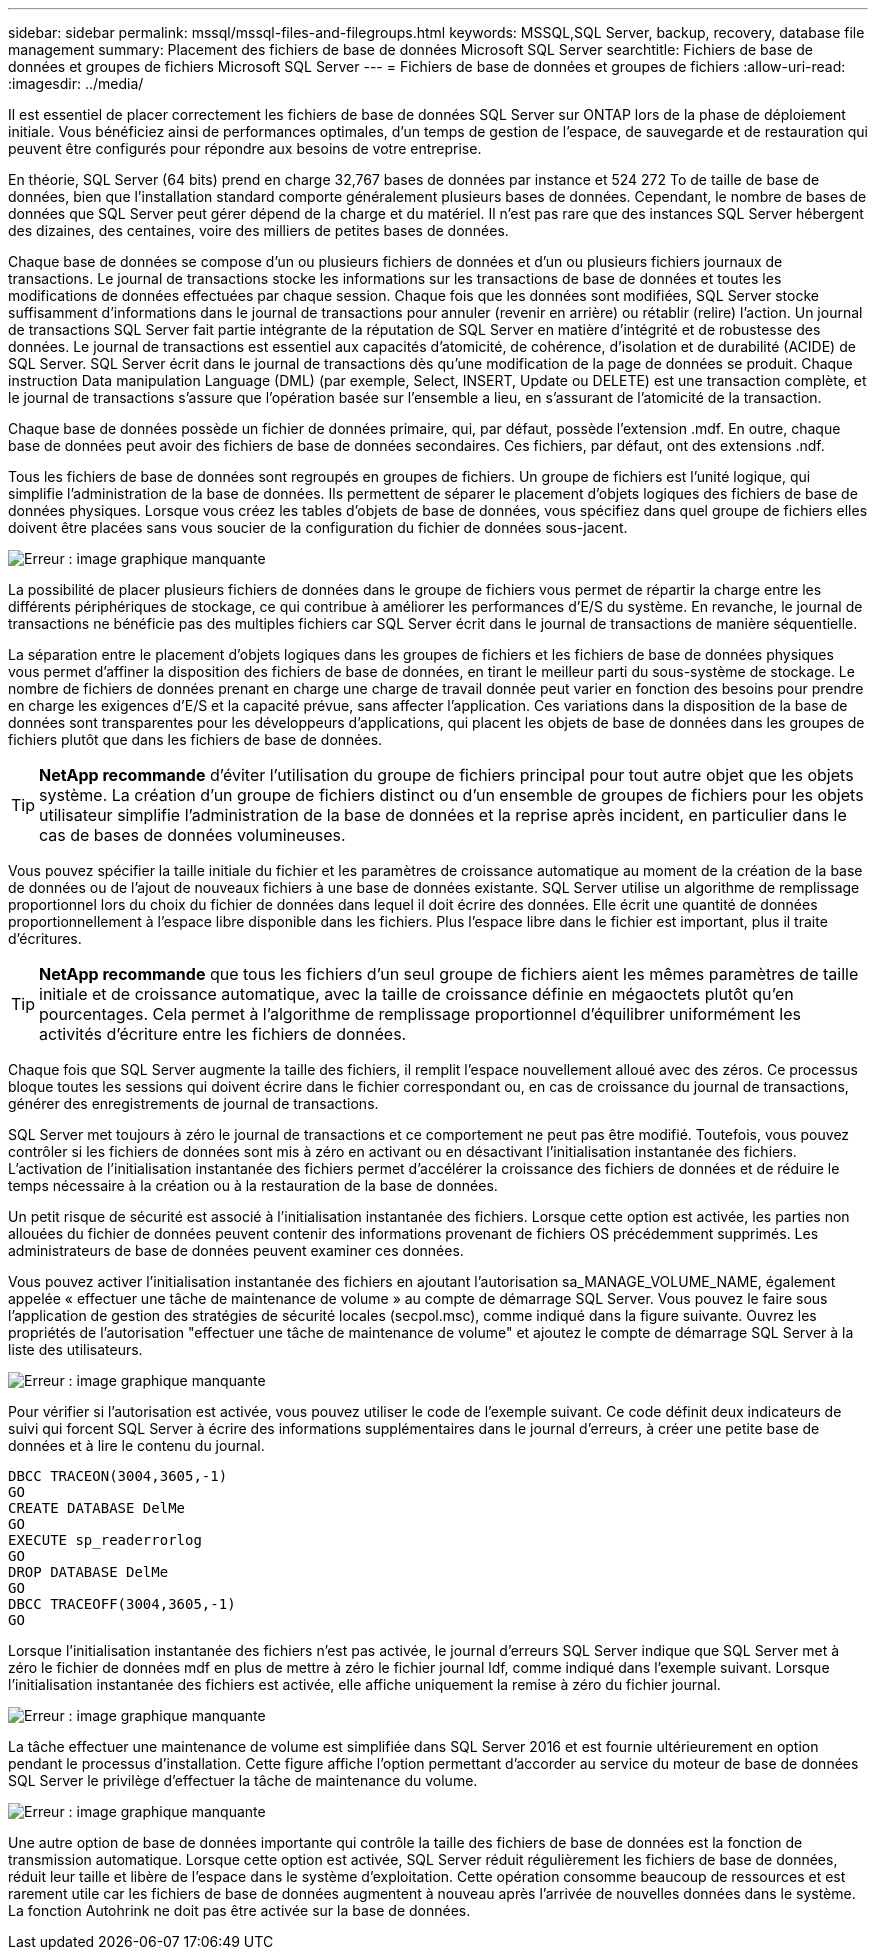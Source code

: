 ---
sidebar: sidebar 
permalink: mssql/mssql-files-and-filegroups.html 
keywords: MSSQL,SQL Server, backup, recovery, database file management 
summary: Placement des fichiers de base de données Microsoft SQL Server 
searchtitle: Fichiers de base de données et groupes de fichiers Microsoft SQL Server 
---
= Fichiers de base de données et groupes de fichiers
:allow-uri-read: 
:imagesdir: ../media/


[role="lead"]
Il est essentiel de placer correctement les fichiers de base de données SQL Server sur ONTAP lors de la phase de déploiement initiale. Vous bénéficiez ainsi de performances optimales, d'un temps de gestion de l'espace, de sauvegarde et de restauration qui peuvent être configurés pour répondre aux besoins de votre entreprise.

En théorie, SQL Server (64 bits) prend en charge 32,767 bases de données par instance et 524 272 To de taille de base de données, bien que l'installation standard comporte généralement plusieurs bases de données. Cependant, le nombre de bases de données que SQL Server peut gérer dépend de la charge et du matériel. Il n'est pas rare que des instances SQL Server hébergent des dizaines, des centaines, voire des milliers de petites bases de données.

Chaque base de données se compose d'un ou plusieurs fichiers de données et d'un ou plusieurs fichiers journaux de transactions. Le journal de transactions stocke les informations sur les transactions de base de données et toutes les modifications de données effectuées par chaque session. Chaque fois que les données sont modifiées, SQL Server stocke suffisamment d'informations dans le journal de transactions pour annuler (revenir en arrière) ou rétablir (relire) l'action. Un journal de transactions SQL Server fait partie intégrante de la réputation de SQL Server en matière d'intégrité et de robustesse des données. Le journal de transactions est essentiel aux capacités d'atomicité, de cohérence, d'isolation et de durabilité (ACIDE) de SQL Server. SQL Server écrit dans le journal de transactions dès qu'une modification de la page de données se produit. Chaque instruction Data manipulation Language (DML) (par exemple, Select, INSERT, Update ou DELETE) est une transaction complète, et le journal de transactions s'assure que l'opération basée sur l'ensemble a lieu, en s'assurant de l'atomicité de la transaction.

Chaque base de données possède un fichier de données primaire, qui, par défaut, possède l'extension .mdf. En outre, chaque base de données peut avoir des fichiers de base de données secondaires. Ces fichiers, par défaut, ont des extensions .ndf.

Tous les fichiers de base de données sont regroupés en groupes de fichiers. Un groupe de fichiers est l'unité logique, qui simplifie l'administration de la base de données. Ils permettent de séparer le placement d'objets logiques des fichiers de base de données physiques. Lorsque vous créez les tables d'objets de base de données, vous spécifiez dans quel groupe de fichiers elles doivent être placées sans vous soucier de la configuration du fichier de données sous-jacent.

image:mssql-filegroups.png["Erreur : image graphique manquante"]

La possibilité de placer plusieurs fichiers de données dans le groupe de fichiers vous permet de répartir la charge entre les différents périphériques de stockage, ce qui contribue à améliorer les performances d'E/S du système. En revanche, le journal de transactions ne bénéficie pas des multiples fichiers car SQL Server écrit dans le journal de transactions de manière séquentielle.

La séparation entre le placement d'objets logiques dans les groupes de fichiers et les fichiers de base de données physiques vous permet d'affiner la disposition des fichiers de base de données, en tirant le meilleur parti du sous-système de stockage. Le nombre de fichiers de données prenant en charge une charge de travail donnée peut varier en fonction des besoins pour prendre en charge les exigences d'E/S et la capacité prévue, sans affecter l'application. Ces variations dans la disposition de la base de données sont transparentes pour les développeurs d'applications, qui placent les objets de base de données dans les groupes de fichiers plutôt que dans les fichiers de base de données.


TIP: *NetApp recommande* d'éviter l'utilisation du groupe de fichiers principal pour tout autre objet que les objets système. La création d'un groupe de fichiers distinct ou d'un ensemble de groupes de fichiers pour les objets utilisateur simplifie l'administration de la base de données et la reprise après incident, en particulier dans le cas de bases de données volumineuses.

Vous pouvez spécifier la taille initiale du fichier et les paramètres de croissance automatique au moment de la création de la base de données ou de l'ajout de nouveaux fichiers à une base de données existante. SQL Server utilise un algorithme de remplissage proportionnel lors du choix du fichier de données dans lequel il doit écrire des données. Elle écrit une quantité de données proportionnellement à l'espace libre disponible dans les fichiers. Plus l'espace libre dans le fichier est important, plus il traite d'écritures.


TIP: *NetApp recommande* que tous les fichiers d'un seul groupe de fichiers aient les mêmes paramètres de taille initiale et de croissance automatique, avec la taille de croissance définie en mégaoctets plutôt qu'en pourcentages. Cela permet à l'algorithme de remplissage proportionnel d'équilibrer uniformément les activités d'écriture entre les fichiers de données.

Chaque fois que SQL Server augmente la taille des fichiers, il remplit l'espace nouvellement alloué avec des zéros. Ce processus bloque toutes les sessions qui doivent écrire dans le fichier correspondant ou, en cas de croissance du journal de transactions, générer des enregistrements de journal de transactions.

SQL Server met toujours à zéro le journal de transactions et ce comportement ne peut pas être modifié. Toutefois, vous pouvez contrôler si les fichiers de données sont mis à zéro en activant ou en désactivant l'initialisation instantanée des fichiers. L'activation de l'initialisation instantanée des fichiers permet d'accélérer la croissance des fichiers de données et de réduire le temps nécessaire à la création ou à la restauration de la base de données.

Un petit risque de sécurité est associé à l'initialisation instantanée des fichiers. Lorsque cette option est activée, les parties non allouées du fichier de données peuvent contenir des informations provenant de fichiers OS précédemment supprimés. Les administrateurs de base de données peuvent examiner ces données.

Vous pouvez activer l'initialisation instantanée des fichiers en ajoutant l'autorisation sa_MANAGE_VOLUME_NAME, également appelée « effectuer une tâche de maintenance de volume » au compte de démarrage SQL Server. Vous pouvez le faire sous l'application de gestion des stratégies de sécurité locales (secpol.msc), comme indiqué dans la figure suivante. Ouvrez les propriétés de l'autorisation "effectuer une tâche de maintenance de volume" et ajoutez le compte de démarrage SQL Server à la liste des utilisateurs.

image:mssql-security-policy.png["Erreur : image graphique manquante"]

Pour vérifier si l'autorisation est activée, vous pouvez utiliser le code de l'exemple suivant. Ce code définit deux indicateurs de suivi qui forcent SQL Server à écrire des informations supplémentaires dans le journal d'erreurs, à créer une petite base de données et à lire le contenu du journal.

....
DBCC TRACEON(3004,3605,-1)
GO
CREATE DATABASE DelMe
GO
EXECUTE sp_readerrorlog
GO
DROP DATABASE DelMe
GO
DBCC TRACEOFF(3004,3605,-1)
GO
....
Lorsque l'initialisation instantanée des fichiers n'est pas activée, le journal d'erreurs SQL Server indique que SQL Server met à zéro le fichier de données mdf en plus de mettre à zéro le fichier journal ldf, comme indiqué dans l'exemple suivant. Lorsque l'initialisation instantanée des fichiers est activée, elle affiche uniquement la remise à zéro du fichier journal.

image:mssql-zeroing.png["Erreur : image graphique manquante"]

La tâche effectuer une maintenance de volume est simplifiée dans SQL Server 2016 et est fournie ultérieurement en option pendant le processus d'installation. Cette figure affiche l'option permettant d'accorder au service du moteur de base de données SQL Server le privilège d'effectuer la tâche de maintenance du volume.

image:mssql-maintenance.png["Erreur : image graphique manquante"]

Une autre option de base de données importante qui contrôle la taille des fichiers de base de données est la fonction de transmission automatique. Lorsque cette option est activée, SQL Server réduit régulièrement les fichiers de base de données, réduit leur taille et libère de l'espace dans le système d'exploitation. Cette opération consomme beaucoup de ressources et est rarement utile car les fichiers de base de données augmentent à nouveau après l'arrivée de nouvelles données dans le système. La fonction Autohrink ne doit pas être activée sur la base de données.
